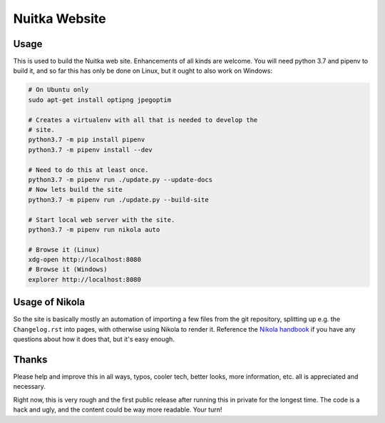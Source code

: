 Nuitka Website
~~~~~~~~~~~~~~

.. image:: posts/images/nuitka-website-logo.png

Usage
=====

This is used to build the Nuitka web site. Enhancements of all kinds are
welcome. You will need python 3.7 and pipenv to build it, and so far this
has only be done on Linux, but it ought to also work on Windows:

.. code-block:: sh

    # On Ubuntu only
    sudo apt-get install optipng jpegoptim

    # Creates a virtualenv with all that is needed to develop the
    # site.
    python3.7 -m pip install pipenv
    python3.7 -m pipenv install --dev

    # Need to do this at least once.
    python3.7 -m pipenv run ./update.py --update-docs
    # Now lets build the site
    python3.7 -m pipenv run ./update.py --build-site

    # Start local web server with the site.
    python3.7 -m pipenv run nikola auto

    # Browse it (Linux)
    xdg-open http://localhost:8080
    # Browse it (Windows)
    explorer http://localhost:8080


Usage of Nikola
===============

So the site is basically mostly an automation of importing a few files from
the git repository, splitting up e.g. the ``Changelog.rst`` into pages, with
otherwise using Nikola to render it. Reference the `Nikola handbook
<https://getnikola.com/handbook.html>`__ if you have any questions about how
it does that, but it's easy enough.

Thanks
======

Please help and improve this in all ways, typos, cooler tech, better looks,
more information, etc. all is appreciated and necessary.

Right now, this is very rough and the first public release after running this
in private for the longest time. The code is a hack and ugly, and the content
could be way more readable. Your turn!
